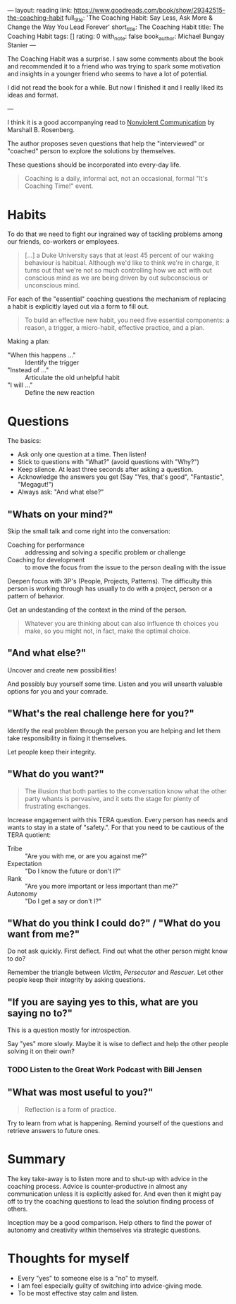 ---
layout: reading
link: https://www.goodreads.com/book/show/29342515-the-coaching-habit
full_title: 'The Coaching Habit: Say Less, Ask More & Change the Way You Lead Forever'
short_title: The Coaching Habit
title: The Coaching Habit
tags: []
rating: 0
with_note: false
book_author: Michael Bungay Stanier
---

The Coaching Habit was a surprise. I saw some comments about the book
and recommended it to a friend who was trying to spark some motivation
and insights in a younger friend who seems to have a lot of potential.

I did not read the book for a while. But now I finished it and I really
liked its ideas and format.

---

I think it is a good accompanying read to [[/books/2017/10/05/nonviolent-communication/][Nonviolent Communication]] by
Marshall B. Rosenberg.

The author proposes seven questions that help the "interviewed" or
"coached" person to explore the solutions by themselves.

These questions should be incorporated into every-day life.

#+BEGIN_QUOTE
Coaching is a daily, informal act, not an occasional, formal "It's
Coaching Time!" event.
#+END_QUOTE

* Habits

To do that we need to fight our ingrained way of tackling problems
among our friends, co-workers or employees.

#+BEGIN_QUOTE
[...] a Duke University says that at least 45 percent of our waking
behaviour is habitual. Although we'd like to think we're in charge, it
turns out that we're not so much controlling how we act with out
conscious mind as we are being driven by out subconscious or
unconscious mind.
#+END_QUOTE

For each of the "essential" coaching questions the mechanism of
replacing a habit is explicitly layed out via a form to fill out.

#+BEGIN_QUOTE
To build an effective new habit, you need five essential components: a
reason, a trigger, a micro-habit, effective practice, and a plan.
#+END_QUOTE

Making a plan:

- "When this happens ..." :: Identify the trigger
- "Instead of ..." :: Articulate the old unhelpful habit
- "I will ..." :: Define the new reaction

* Questions

The basics:

- Ask only one question at a time. Then listen!
- Stick to questions with "What?" (avoid questions with "Why?")
- Keep silence. At least three seconds after asking a question.
- Acknowledge the answers you get (Say "Yes, that's good",
  "Fantastic", "Megagut!")
- Always ask: "And what else?"

** "Whats on your mind?"

Skip the small talk and come right into the conversation:

- Coaching for performance :: addressing and solving a specific
     problem or challenge
- Coaching for development :: to move the focus from the issue to the
     person dealing with the issue

Deepen focus with 3P's (People, Projects, Patterns). The difficulty
this person is working through has usually to do with a project,
person or a pattern of behavior.

Get an undestanding of the context in the mind of the person.

#+BEGIN_QUOTE
Whatever you are thinking about can also influence th choices you
make, so you might not, in fact, make the optimal choice.
#+END_QUOTE

** "And what else?"

Uncover and create new possibilities!

And possibly buy yourself some time. Listen and you will unearth
valuable options for you and your comrade.

** "What's the real challenge here for you?"

Identify the real problem through the person you are helping and let
them take responsibility in fixing it themselves.

Let people keep their integrity.

** "What do you want?"

#+BEGIN_QUOTE
The illusion that both parties to the conversation know what the other
party whants is pervasive, and it sets the stage for plenty of
frustrating exchanges.
#+END_QUOTE

Increase engagement with this TERA question. Every person has needs
and wants to stay in a state of "safety.". For that you need to be
cautious of the TERA quotient:

- Tribe :: "Are you with me, or are you against me?"
- Expectation :: "Do I know the future or don't I?"
- Rank :: "Are you more important or less important than me?"
- Autonomy :: "Do I get a say or don't I?"

** "What do you think I could do?" / "What do you want from me?"

Do not ask quickly. First deflect. Find out what the other person
might know to do?

Remember the triangle between /Victim/, /Persecutor/ and
/Rescuer/. Let other people keep their integrity by asking
questions.

** "If you are saying yes to this, what are you saying no to?"

This is a question mostly for introspection.

Say "yes" more slowly. Maybe it is wise to deflect and help the other
people solving it on their own?

*** TODO Listen to the Great Work Podcast with Bill Jensen

** "What was most useful to you?"

#+BEGIN_QUOTE
Reflection is a form of practice.
#+END_QUOTE

Try to learn from what is happening. Remind yourself of the questions
and retrieve answers to future ones.

* Summary

The key take-away is to listen more and to shut-up with advice in the
coaching process. Advice is counter-productive in almost any
communication unless it is explicitly asked for. And even then it
might pay off to try the coaching questions to lead the solution
finding process of others.

Inception may be a good comparison. Help others to find the power of
autonomy and creativity within themselves via strategic questions.

* Thoughts for myself

- Every "yes" to someone else is a "no" to myself.
- I am feel especially guilty of switching into advice-giving mode.
- To be most effective stay calm and listen.
